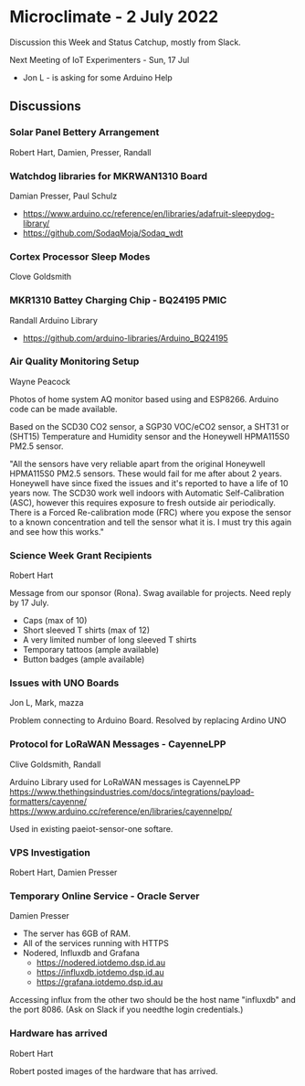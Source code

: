 * Microclimate - 2 July 2022
Discussion this Week and Status Catchup, mostly from Slack.

Next Meeting of IoT Experimenters - Sun, 17 Jul 
- Jon L - is asking for some Arduino Help

** Discussions

*** Solar Panel Bettery Arrangement
Robert Hart, Damien, Presser, Randall

*** Watchdog libraries for MKRWAN1310 Board 
Damian Presser, Paul Schulz
- https://www.arduino.cc/reference/en/libraries/adafruit-sleepydog-library/
- https://github.com/SodaqMoja/Sodaq_wdt

*** Cortex Processor Sleep Modes
Clove Goldsmith

*** MKR1310 Battey Charging Chip - BQ24195 PMIC
Randall
Arduino Library
- https://github.com/arduino-libraries/Arduino_BQ24195 

*** Air Quality Monitoring Setup
Wayne Peacock

Photos of home system AQ monitor based using and ESP8266. Arduino code can be
made available.

Based on the SCD30 CO2 sensor, a SGP30 VOC/eCO2 sensor, a SHT31 or (SHT15)
Temperature and Humidity sensor and the Honeywell HPMA115S0 PM2.5 sensor.

"All the sensors have very reliable apart from the original Honeywell HPMA115S0
PM2.5 sensors. These would fail for me after about 2 years. Honeywell have since
fixed the issues and it's reported to have a life of 10 years now. The SCD30
work well indoors with Automatic Self-Calibration (ASC), however this requires
exposure to fresh outside air periodically. There is a Forced Re-calibration
mode (FRC) where you expose the sensor to a known concentration and tell the
sensor what it is. I must try this again and see how this works."

*** Science Week Grant Recipients
Robert Hart

Message from our sponsor (Rona). Swag available for projects. Need reply by 17
July.
- Caps (max of 10)
- Short sleeved T shirts (max of 12)
- A very limited number of long sleeved T shirts
- Temporary tattoos (ample available)
- Button badges (ample available)

*** Issues with UNO Boards
Jon L, Mark, mazza

Problem connecting to Arduino Board. Resolved by replacing Ardino UNO

*** Protocol for LoRaWAN Messages - CayenneLPP
Clive Goldsmith, Randall

Arduino Library used for LoRaWAN messages is CayenneLPP
https://www.thethingsindustries.com/docs/integrations/payload-formatters/cayenne/
https://www.arduino.cc/reference/en/libraries/cayennelpp/

Used in existing paeiot-sensor-one softare.

*** VPS Investigation
Robert Hart, Damien Presser

*** Temporary Online Service - Oracle Server
Damien Presser

- The server has 6GB of RAM.
- All of the services running with HTTPS
- Nodered, Influxdb and Grafana
  - https://nodered.iotdemo.dsp.id.au
  - https://influxdb.iotdemo.dsp.id.au
  - https://grafana.iotdemo.dsp.id.au  

Accessing influx from the other two should be the host name "influxdb" and the
port 8086.
(Ask on Slack if you needthe login credentials.)

*** Hardware has arrived
Robert Hart

Robert posted images of the hardware that has arrived.

